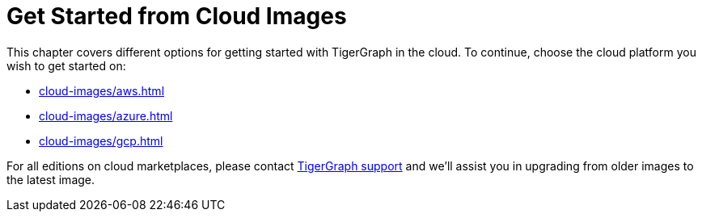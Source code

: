 = Get Started from Cloud Images
:page-aliases: cloud-images/README.adoc

This chapter covers different options for getting started with TigerGraph in the cloud. To continue, choose the cloud platform you wish to get started on:

* xref:cloud-images/aws.adoc[]
* xref:cloud-images/azure.adoc[]
* xref:cloud-images/gcp.adoc[]

For all editions on cloud marketplaces, please contact link:mailto:support@tigergraph.com[TigerGraph support] and we'll assist you in upgrading from older images to the latest image.
